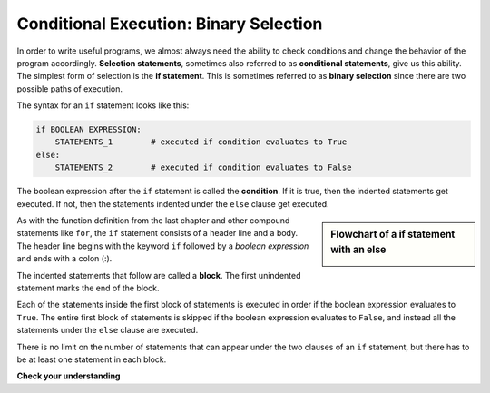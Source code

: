 ..  Copyright (C)  Brad Miller, David Ranum, Jeffrey Elkner, Peter Wentworth, Allen B. Downey, Chris
    Meyers, and Dario Mitchell.  Permission is granted to copy, distribute
    and/or modify this document under the terms of the GNU Free Documentation
    License, Version 1.3 or any later version published by the Free Software
    Foundation; with Invariant Sections being Forward, Prefaces, and
    Contributor List, no Front-Cover Texts, and no Back-Cover Texts.  A copy of
    the license is included in the section entitled "GNU Free Documentation
    License".

.. qnum::
   :prefix: condition-6-
   :start: 1

.. index:: heading, body, selection, if, else, pass, compound statement, conditional statement
   statement; if
   statement; pass
    
Conditional Execution: Binary Selection
---------------------------------------

.. video:: binaryselection
   :controls:
   :thumb: ../_static/binaryselection.png

   http://media.interactivepython.org/thinkcsVideos/binaryselection.mov
   http://media.interactivepython.org/thinkcsVideos/binaryselection.webm


In order to write useful programs, we almost always need the ability to check
conditions and change the behavior of the program accordingly. **Selection statements**, sometimes
also referred to as **conditional statements**, give us this ability. The simplest form of selection is the **if statement**.  
This is sometimes referred to as **binary selection** since there are two possible paths of execution.

.. activecode:: ac7_6_1

    x = 15

    if x % 2 == 0:
        print(x, "is even")
    else:
        print(x, "is odd")


The syntax for an ``if`` statement looks like this:

.. sourcecode:: python

    if BOOLEAN EXPRESSION:
        STATEMENTS_1        # executed if condition evaluates to True
    else:
        STATEMENTS_2        # executed if condition evaluates to False

The boolean expression after the ``if`` statement is called the **condition**.
If it is true, then the indented statements get executed. If not, then the statements
indented under the ``else`` clause get executed.

.. sidebar::  Flowchart of a **if** statement with an **else**

   .. image:: Figures/flowchart_if_else.png



As with the function definition from the last chapter and other compound
statements like ``for``, the ``if`` statement consists of a header line and a body. The header
line begins with the keyword ``if`` followed by a *boolean expression* and ends with
a colon (:).

The indented statements that follow are called a **block**. The first
unindented statement marks the end of the block.

Each of the statements inside the first block of statements is executed in order if the boolean
expression evaluates to ``True``. The entire first block of statements
is skipped if the boolean expression evaluates to ``False``, and instead
all the statements under the ``else`` clause are executed.

There is no limit on the number of statements that can appear under the two clauses of an
``if`` statement, but there has to be at least one statement in each block.


**Check your understanding**

.. mchoice:: question7_6_1
   :answer_a: Just one.
   :answer_b: Zero or more.
   :answer_c: One or more.
   :answer_d: One or more, and each must contain the same number.
   :correct: c
   :feedback_a: Each block may also contain more than one.
   :feedback_b: Each block must contain at least one statement.
   :feedback_c: Yes, a block must contain at least one statement and can have many statements.
   :feedback_d: The blocks may contain different numbers of statements.
   :practice: T

   How many lines of code can appear in the indented code block below the if and else lines in a conditional?

.. mchoice:: question7_6_2
   :answer_a: TRUE
   :answer_b: FALSE
   :answer_c: TRUE on one line and FALSE on the next
   :answer_d: Nothing will be printed
   :correct: b
   :feedback_a: TRUE is printed by the if-block, which only executes if the conditional (in this case, 4+5 == 10) is true.  In this case 5+4 is not equal to 10.
   :feedback_b: Since 4+5==10 evaluates to False, Python will skip over the if block and execute the statement in the else block.
   :feedback_c: Python would never print both TRUE and FALSE because it will only execute one of the if-block or the else-block, but not both.
   :feedback_d: Python will always execute either the if-block (if the condition is true) or the else-block (if the condition is false).  It would never skip over both blocks.
   :practice: T

   What does the following code print? (choose from output a, b, c or nothing)

   .. code-block:: python

     if (4 + 5 == 10):
         print("TRUE")
     else:
         print("FALSE")

.. mchoice:: question7_6_3
   :answer_a: Output a
   :answer_b: Output b
   :answer_c: Output c
   :answer_d: Output d
   :correct: c
   :feedback_a: Although TRUE is printed after the if-else statement completes, both blocks within the if-else statement print something too.  In this case, Python would have had to have skipped both blocks in the if-else statement, which it never would do.
   :feedback_b: Because there is a TRUE printed after the if-else statement ends, Python will always print TRUE as the last statement.
   :feedback_c: Python will print FALSE from within the else-block (because 5+4 does not equal 10), and then print TRUE after the if-else statement completes.
   :feedback_d: To print these three lines, Python would have to execute both blocks in the if-else statement, which it can never do.
   :practice: T

   What does the following code print?

   .. code-block:: python

     if (4 + 5 == 10):
         print("TRUE")
     else:
         print("FALSE")
     print("TRUE")

   ::

      a. TRUE

      b.
         TRUE
         FALSE

      c.
         FALSE
         TRUE
      d.
         TRUE
         FALSE
         TRUE

.. activecode:: ac7_6_2
   :language: python
   :autograde: unittest
   :practice: T

   Write code to assign the string ``"You can apply to SI!"`` to ``output`` *if* the string ``"SI 106"`` is in the list ``courses``. If it is not in ``courses``, assign the value ``"Take SI 106!"`` to the variable ``output``.
   ~~~~
   courses = ["ENGR 101", "SI 110", "ENG 125", "SI 106", "CHEM 130"]

   =====

   from unittest.gui import TestCaseGui

   class myTests(TestCaseGui):

      def testOne(self):
         self.assertEqual(output, "You can apply to SI!", "Testing that output has the correct value, given the courses list provided")
         self.assertIn("if", self.getEditorText(), "Testing output (Don't worry about actual and expected values).")

   myTests().main()

.. activecode:: ac7_6_3
   :language: python
   :autograde: unittest
   :practice: T

   Write code so that if ``"STATS 250"`` is in the list ``schedule``, then the string ``"You could be in Information Science!"`` is assigned to the variable ``resp``. Otherwise, the string ``"That's too bad."`` should be assigned to the variable ``resp``.
   ~~~~
   schedule = ["SI 106", "STATS 250", "SI 110", "ENGLISH 124/125"]

   =====

   from unittest.gui import TestCaseGui

   class myTests(TestCaseGui):

      def testOne(self):
         self.assertEqual(resp, "You could be in Information Science!", "Testing the value of resp given the schedule list provided.")
         self.assertIn("if", self.getEditorText(), "Testing output (Don't worry about actual and expected values).")

   myTests().main()

.. activecode:: ac7_6_4
   :language: python
   :autograde: unittest
   :practice: T

   Create a variable, ``b``, and assign it the value of ``15``. Then, write code to see if the value ``b`` is greater than that of ``a``. If it is, ``a``'s value should be multiplied by 2. If the value of ``b`` is less than or equal to ``a``, nothing should happen. Finally, create variable ``c`` and assign it the value of the sum of ``a`` and ``b``.
   ~~~~
   a = 20
      
   =====

   from unittest.gui import TestCaseGui

   class myTests(TestCaseGui):

      def testTwoA(self):
         self.assertEqual(a, 20, "Testing that a has the correct value.")

      def testTwoB(self):
         self.assertEqual(c, 35, "Testing that c has the correct value.")

   myTests().main()

.. activecode:: ac7_6_5
   :language: python
   :autograde: unittest
   :practice: T

   Create the variable ``z`` whose value is ``30``. Write code to see if ``z`` is greater than ``y``. If so, add 5 to ``y``'s value, otherwise do nothing. Then, multiply ``z`` and ``y``, and assign the resulting value to the variable ``x``.
   ~~~~
   y = 22

   =====

   from unittest.gui import TestCaseGui

   class myTests(TestCaseGui):

      def testOne(self):
         self.assertEqual(x, 810, "Testing the value of x")
      def testTwo(self):
         self.assertEqual(z, 30, "Testing that z has correctly been defined.")

   myTests().main()   